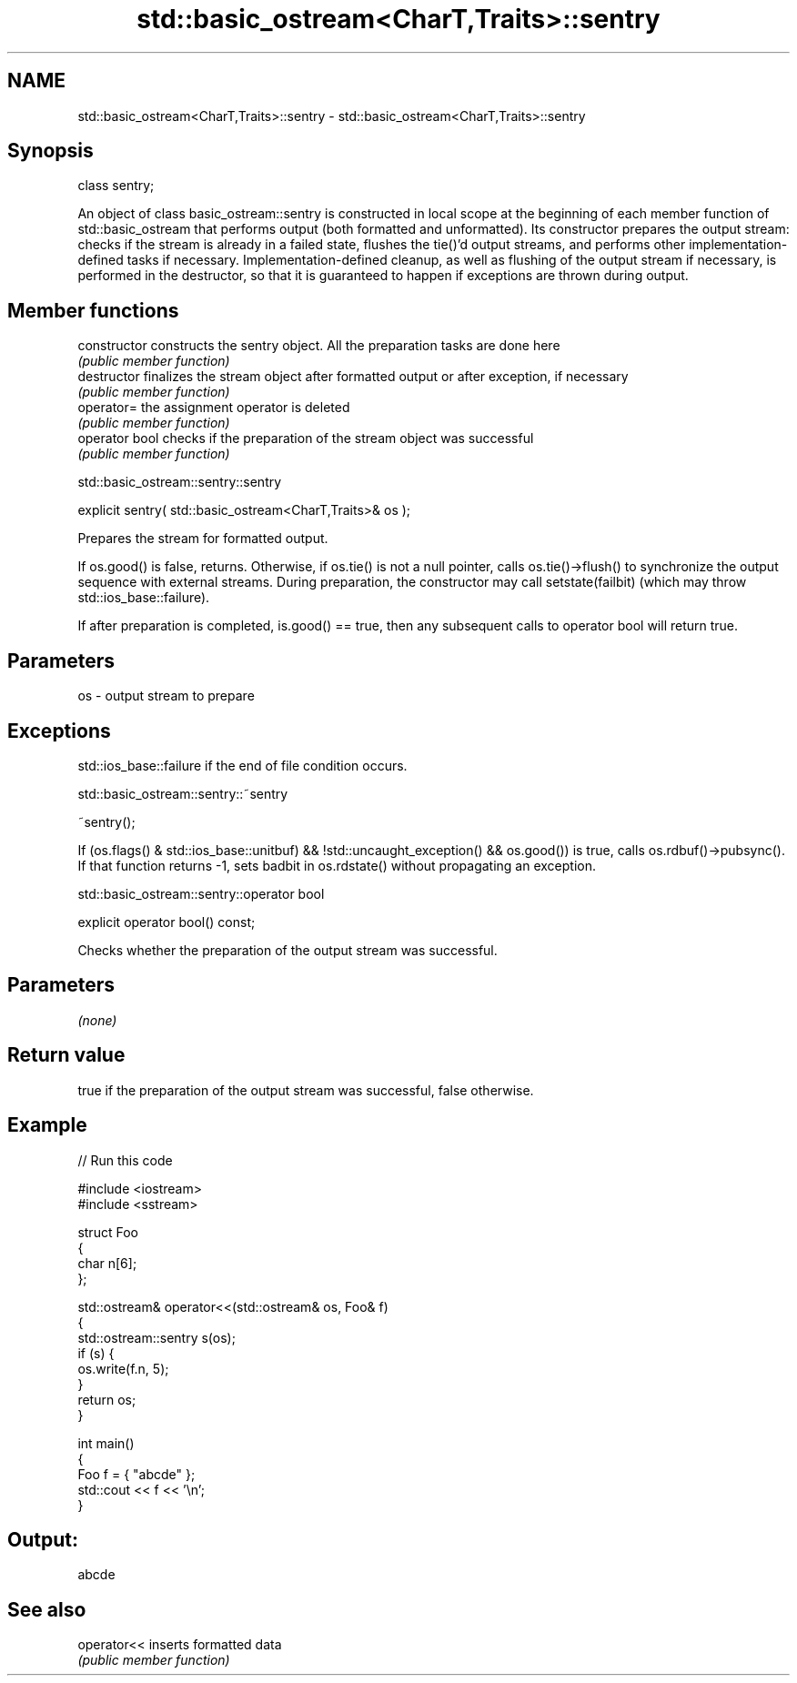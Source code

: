 .TH std::basic_ostream<CharT,Traits>::sentry 3 "2020.03.24" "http://cppreference.com" "C++ Standard Libary"
.SH NAME
std::basic_ostream<CharT,Traits>::sentry \- std::basic_ostream<CharT,Traits>::sentry

.SH Synopsis
   class sentry;

   An object of class basic_ostream::sentry is constructed in local scope at the beginning of each member function of std::basic_ostream that performs output (both formatted and unformatted). Its constructor prepares the output stream: checks if the stream is already in a failed state, flushes the tie()'d output streams, and performs other implementation-defined tasks if necessary. Implementation-defined cleanup, as well as flushing of the output stream if necessary, is performed in the destructor, so that it is guaranteed to happen if exceptions are thrown during output.

.SH Member functions

   constructor   constructs the sentry object. All the preparation tasks are done here
                 \fI(public member function)\fP
   destructor    finalizes the stream object after formatted output or after exception, if necessary
                 \fI(public member function)\fP
   operator=     the assignment operator is deleted
                 \fI(public member function)\fP
   operator bool checks if the preparation of the stream object was successful
                 \fI(public member function)\fP

std::basic_ostream::sentry::sentry

   explicit sentry( std::basic_ostream<CharT,Traits>& os );

   Prepares the stream for formatted output.

   If os.good() is false, returns. Otherwise, if os.tie() is not a null pointer, calls os.tie()->flush() to synchronize the output sequence with external streams. During preparation, the constructor may call setstate(failbit) (which may throw std::ios_base::failure).

   If after preparation is completed, is.good() == true, then any subsequent calls to operator bool will return true.

.SH Parameters

   os - output stream to prepare

.SH Exceptions

   std::ios_base::failure if the end of file condition occurs.

std::basic_ostream::sentry::~sentry

   ~sentry();

   If (os.flags() & std::ios_base::unitbuf) && !std::uncaught_exception() && os.good()) is true, calls os.rdbuf()->pubsync(). If that function returns -1, sets badbit in os.rdstate() without propagating an exception.

std::basic_ostream::sentry::operator bool

   explicit operator bool() const;

   Checks whether the preparation of the output stream was successful.

.SH Parameters

   \fI(none)\fP

.SH Return value

   true if the preparation of the output stream was successful, false otherwise.

.SH Example

   
// Run this code

 #include <iostream>
 #include <sstream>

 struct Foo
 {
     char n[6];
 };

 std::ostream& operator<<(std::ostream& os, Foo& f)
 {
     std::ostream::sentry s(os);
     if (s) {
         os.write(f.n, 5);
     }
     return os;
 }

 int main()
 {
     Foo f = { "abcde" };
     std::cout << f << '\\n';
 }

.SH Output:

 abcde

.SH See also

   operator<< inserts formatted data
              \fI(public member function)\fP
